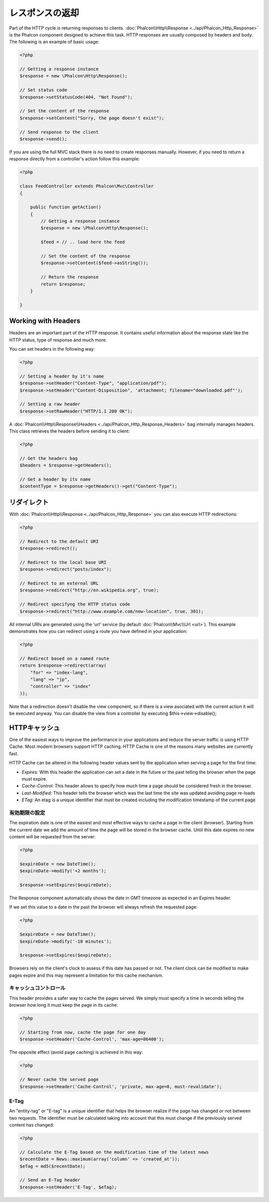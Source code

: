 レスポンスの返却
===================
Part of the HTTP cycle is returning responses to clients. :doc:`Phalcon\\Http\\Response <../api/Phalcon_Http_Response>` is the Phalcon
component designed to achieve this task. HTTP responses are usually composed by headers and body. The following is an example of basic usage:

.. code-block:: php

    <?php

    // Getting a response instance
    $response = new \Phalcon\Http\Response();

    // Set status code
    $response->setStatusCode(404, "Not Found");

    // Set the content of the response
    $response->setContent("Sorry, the page doesn't exist");

    // Send response to the client
    $response->send();

If you are using the full MVC stack there is no need to create responses manually. However, if you need to return a response
directly from a controller's action follow this example:

.. code-block:: php

    <?php

    class FeedController extends Phalcon\Mvc\Controller
    {

        public function getAction()
        {
            // Getting a response instance
            $response = new \Phalcon\Http\Response();

            $feed = // .. load here the feed

            // Set the content of the response
            $response->setContent($feed->asString());

            // Return the response
            return $response;
        }

    }

Working with Headers
--------------------
Headers are an important part of the HTTP response. It contains useful information about the response state like the HTTP status,
type of response and much more.

You can set headers in the following way:

.. code-block:: php

    <?php

    // Setting a header by it's name
    $response->setHeader("Content-Type", "application/pdf");
    $response->setHeader("Content-Disposition", 'attachment; filename="downloaded.pdf"');

    // Setting a raw header
    $response->setRawHeader("HTTP/1.1 200 OK");

A :doc:`Phalcon\\Http\\Response\\Headers <../api/Phalcon_Http_Response_Headers>` bag internally manages headers. This class
retrieves the headers before sending it to client:

.. code-block:: php

    <?php

    // Get the headers bag
    $headers = $response->getHeaders();

    // Get a header by its name
    $contentType = $response->getHeaders()->get("Content-Type");

リダイレクト
-------------------
With :doc:`Phalcon\\Http\\Response <../api/Phalcon_Http_Response>` you can also execute HTTP redirections:

.. code-block:: php

    <?php

    // Redirect to the default URI
    $response->redirect();

    // Redirect to the local base URI
    $response->redirect("posts/index");

    // Redirect to an external URL
    $response->redirect("http://en.wikipedia.org", true);

    // Redirect specifyng the HTTP status code
    $response->redirect("http://www.example.com/new-location", true, 301);

All internal URIs are generated using the 'url' service (by default :doc:`Phalcon\\Mvc\\Url <url>`). This example demonstrates
how you can redirect using a route you have defined in your application:

.. code-block:: php

    <?php

    // Redirect based on a named route
    return $response->redirect(array(
        "for" => "index-lang",
        "lang" => "jp",
        "controller" => "index"
    ));

Note that a redirection doesn't disable the view component, so if there is a view asociated with the current action it
will be executed anyway. You can disable the view from a controller by executing $this->view->disable();

HTTPキャッシュ
----------
One of the easiest ways to improve the performance in your applications and reduce the server traffic is using HTTP Cache.
Most modern browsers support HTTP caching. HTTP Cache is one of the reasons many websites are currently fast.

HTTP Cache can be altered in the following header values sent by the application when serving a page for the first time:

* *Expires:* With this header the application can set a date in the future or the past telling the browser when the page must expire.
* *Cache-Control:* This header allows to specify how much time a page should be considered fresh in the browser.
* *Last-Modified:* This header tells the browser which was the last time the site was updated avoiding page re-loads
* *ETag:* An etag is a unique identifier that must be created including the modification timestamp of the current page

有効期限の設定
^^^^^^^^^^^^^^^^^^^^^^^^^^
The expiration date is one of the easiest and most effective ways to cache a page in the client (browser).
Starting from the current date we add the amount of time the page will be stored
in the browser cache. Until this date expires no new content will be requested from the server:

.. code-block:: php

    <?php

    $expireDate = new DateTime();
    $expireDate->modify('+2 months');

    $response->setExpires($expireDate);

The Response component automatically shows the date in GMT timezone as expected in an Expires header.

If we set this value to a date in the past the browser will always refresh the requested page:

.. code-block:: php

    <?php

    $expireDate = new DateTime();
    $expireDate->modify('-10 minutes');

    $response->setExpires($expireDate);

Browsers rely on the client's clock to assess if this date has passed or not. The client clock can be modified to
make pages expire and this may represent a limitation for this cache mechanism.

キャッシュコントロール
^^^^^^^^^^^^^
This header provides a safer way to cache the pages served. We simply must specify a time in seconds telling the browser
how long it must keep the page in its cache:

.. code-block:: php

    <?php

    // Starting from now, cache the page for one day
    $response->setHeader('Cache-Control', 'max-age=86400');

The opposite effect (avoid page caching) is achieved in this way:

.. code-block:: php

    <?php

    // Never cache the served page
    $response->setHeader('Cache-Control', 'private, max-age=0, must-revalidate');

E-Tag
^^^^^
An "entity-tag" or "E-tag" is a unique identifier that helps the browser realize if the page has changed or not between two requests.
The identifier must be calculated taking into account that this must change if the previously served content has changed:

.. code-block:: php

    <?php

    // Calculate the E-Tag based on the modification time of the latest news
    $recentDate = News::maximum(array('column' => 'created_at'));
    $eTag = md5($recentDate);

    // Send an E-Tag header
    $response->setHeader('E-Tag', $eTag);


